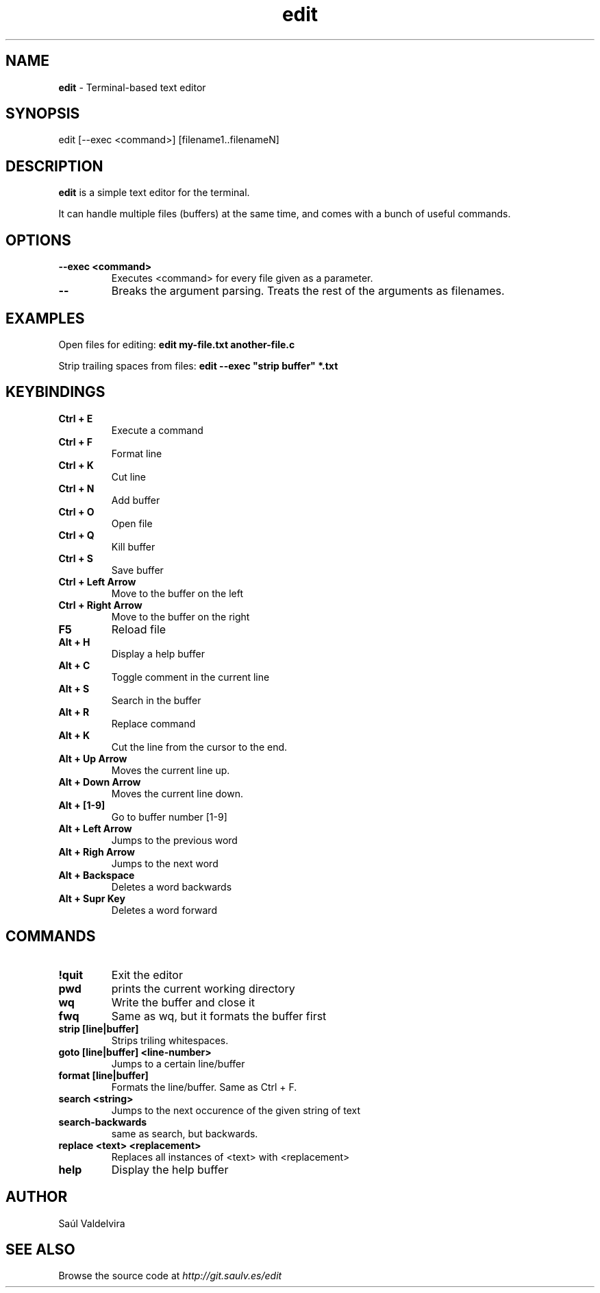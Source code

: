 .TH edit 1 "25 February 2024"
.SH NAME
\fBedit\fP - Terminal-based text editor
.SH SYNOPSIS
edit [--exec <command>] [filename1..filenameN]

.SH DESCRIPTION
\fBedit\fP is a simple text editor for the terminal.

It can handle multiple files (buffers) at the same time, and comes
with a bunch of useful commands.

.SH OPTIONS
.TP
.B --exec <command>
Executes <command> for every file given as a parameter.
.TP
.B --
Breaks the argument parsing. Treats the rest of the arguments as filenames.

.SH EXAMPLES
Open files for editing: \fBedit my-file.txt another-file.c\fP

Strip trailing spaces from files: \fBedit --exec "strip buffer" *.txt

.SH KEYBINDINGS

.TP
.B Ctrl + E
Execute a command

.TP
.B Ctrl + F
Format line

.TP
.B Ctrl + K
Cut line

.TP
.B Ctrl + N
Add buffer

.TP
.B Ctrl + O
Open file

.TP
.B Ctrl + Q
Kill buffer

.TP
.B Ctrl + S
Save buffer

.TP
.B Ctrl + Left Arrow
Move to the buffer on the left

.TP
.B Ctrl + Right Arrow
Move to the buffer on the right

.TP
.B F5
Reload file

.TP
.B Alt + H
Display a help buffer

.TP
.B Alt + C
Toggle comment in the current line

.TP
.B Alt + S
Search in the buffer

.TP
.B Alt + R
Replace command

.TP
.B Alt + K
Cut the line from the cursor to the end.

.TP
.B Alt + Up Arrow
Moves the current line up.

.TP
.B Alt + Down Arrow
Moves the current line down.

.TP
.B Alt + [1-9]
Go to buffer number [1-9]

.TP
.B Alt + Left Arrow
Jumps to the previous word

.TP
.B Alt + Righ Arrow
Jumps to the next word

.TP
.B Alt + Backspace
Deletes a word backwards

.TP
.B Alt + Supr Key
Deletes a word forward


.SH COMMANDS

.TP
.B !quit
Exit the editor

.TP
.B pwd
prints the current working directory

.TP
.B wq
Write the buffer and close it

.TP
.B fwq
Same as wq, but it formats the buffer first

.TP
.B strip [line|buffer]
Strips triling whitespaces.

.TP
.B goto [line|buffer] <line-number>
Jumps to a certain line/buffer

.TP
.B format [line|buffer]
Formats the line/buffer. Same as Ctrl + F.

.TP
.B search <string>
Jumps to the next occurence of the given string of text

.TP
.B search-backwards
same as search, but backwards.

.TP
.B replace <text> <replacement>
Replaces all instances of <text> with <replacement>

.TP
.B help
Display the help buffer

.SH AUTHOR
Saúl Valdelvira

.SH SEE ALSO
Browse the source code at \fIhttp://git.saulv.es/edit\fP
